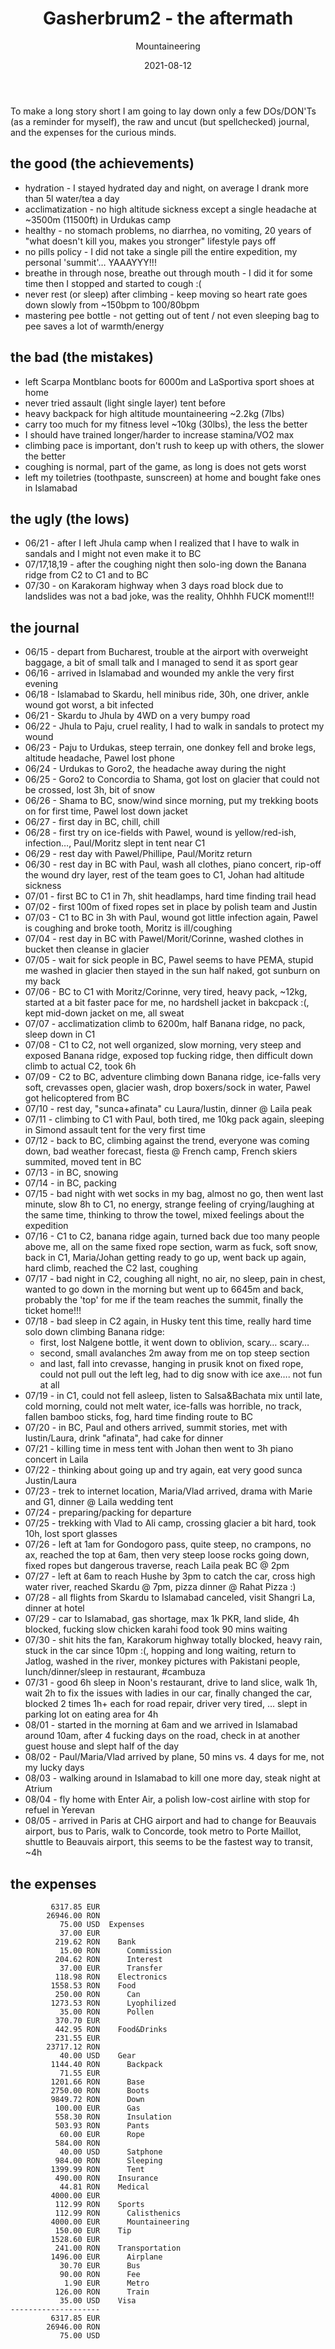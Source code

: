#+title: Gasherbrum2 - the aftermath
#+subtitle: Mountaineering
#+date: 2021-08-12
#+tags[]: mountaineering alpinism gasherbrum2 expedition summit

To make a long story short I am going to lay down only a few DOs/DON'Ts (as a reminder for myself), the raw and uncut (but spellchecked) journal, and the expenses for the curious minds.

** the good (the achievements)
   - hydration - I stayed hydrated day and night, on average I drank more than 5l water/tea a day
   - acclimatization - no high altitude sickness except a single headache at ~3500m (11500ft) in Urdukas camp
   - healthy - no stomach problems, no diarrhea, no vomiting, 20 years of "what doesn't kill you, makes you stronger" lifestyle pays off
   - no pills policy  - I did not take a single pill the entire expedition, my personal 'summit'... YAAAYYY!!!
   - breathe in through nose, breathe out through mouth - I did it for some time then I stopped and started to cough :(
   - never rest (or sleep) after climbing - keep moving so heart rate goes down slowly from ~150bpm to 100/80bpm
   - mastering pee bottle - not getting out of tent / not even sleeping bag to pee saves a lot of warmth/energy

** the bad (the mistakes)
   - left Scarpa Montblanc boots for 6000m and LaSportiva sport shoes at home
   - never tried assault (light single layer) tent before
   - heavy backpack for high altitude mountaineering ~2.2kg (7lbs)
   - carry too much for my fitness level ~10kg (30lbs), the less the  better
   - I should have trained longer/harder to increase stamina/VO2 max
   - climbing pace is important, don't rush to keep up with others, the slower the better
   - coughing is normal, part of the game, as long is does not gets worst
   - left my toiletries (toothpaste, sunscreen) at home and bought fake ones in Islamabad

** the ugly (the lows)
   - 06/21 - after I left Jhula camp when I realized that I have to walk in sandals and I might not even make it to BC
   - 07/17,18,19 - after the coughing night then solo-ing down the Banana ridge from C2 to C1 and to BC
   - 07/30 - on Karakoram highway when 3 days road block due to landslides was not a bad joke, was the reality, Ohhhh FUCK moment!!!

** the journal
- 06/15 - depart from Bucharest, trouble at the airport with overweight baggage, a bit of small talk and I managed to send it as sport gear
- 06/16 - arrived in Islamabad and wounded my ankle the very first evening
- 06/18 - Islamabad to Skardu, hell minibus ride, 30h, one driver, ankle wound got worst, a bit infected
- 06/21 - Skardu to Jhula by 4WD on a very bumpy road
- 06/22 - Jhula to Paju, cruel reality, I had to walk in sandals to protect my wound
- 06/23 - Paju to Urdukas, steep terrain, one donkey fell and broke legs, altitude headache, Pawel lost phone
- 06/24 - Urdukas to Goro2, the headache away during the night
- 06/25 - Goro2 to Concordia to Shama, got lost on glacier that could not be crossed, lost 3h, bit of snow
- 06/26 - Shama to BC, snow/wind since morning, put my trekking boots on for first time, Pawel lost down jacket
- 06/27 - first day in BC, chill, chill
- 06/28 - first try on ice-fields with Pawel, wound is yellow/red-ish, infection..., Paul/Moritz slept in tent near C1
- 06/29 - rest day with Pawel/Phillipe, Paul/Moritz return
- 06/30 - rest day in BC with Paul, wash all clothes, piano concert, rip-off the wound dry layer, rest of the team goes to C1, Johan had altitude sickness
- 07/01 - first BC to C1 in 7h, shit headlamps, hard time finding trail head
- 07/02 - first 100m of fixed ropes set in place by polish team and Justin
- 07/03 - C1 to BC in 3h with Paul, wound got little infection again, Pawel is coughing and broke tooth, Moritz is ill/coughing
- 07/04 - rest day in BC with Pawel/Morit/Corinne, washed clothes in bucket then cleanse in glacier
- 07/05 - wait for sick people in BC, Pawel seems to have PEMA, stupid me washed in glacier then stayed in the sun half naked, got sunburn on my back
- 07/06 - BC to C1 with Moritz/Corinne, very tired, heavy pack, ~12kg, started at a bit faster pace for me, no hardshell jacket in bakcpack :(, kept mid-down jacket on me, all sweat
- 07/07 - acclimatization climb to 6200m, half Banana ridge, no pack, sleep down in C1
- 07/08 - C1 to C2, not well organized, slow morning, very steep and exposed Banana ridge, exposed top fucking ridge, then difficult down climb to actual C2, took 6h
- 07/09 - C2 to BC, adventure climbing down Banana ridge, ice-falls very soft, crevasses open, glacier wash, drop boxers/sock in water, Pawel got helicoptered from BC
- 07/10 - rest day, "sunca+afinata" cu Laura/Iustin, dinner @ Laila peak
- 07/11 - climbing to C1 with Paul, both tired, me 10kg pack again, sleeping in Simond assault tent for the very first time
- 07/12 - back to BC, climbing against the trend, everyone was coming down, bad weather forecast, fiesta @ French camp, French skiers summited, moved tent in BC
- 07/13 - in BC, snowing
- 07/14 - in BC, packing
- 07/15 - bad night with wet socks in my bag, almost no go, then went last minute, slow 8h to C1, no energy, strange feeling of crying/laughing at the same time, thinking to throw the towel, mixed feelings about the expedition
- 07/16 - C1 to C2, banana ridge again, turned back due too many people above me, all on the same fixed rope section, warm as fuck, soft snow, back in C1, Maria/Johan getting ready to go up, went back up again,  hard climb, reached the C2 last, coughing
- 07/17 - bad night in C2, coughing all night, no air, no sleep, pain in chest, wanted to go down in the morning but went up to 6645m and back, probably the 'top' for me if the team reaches the summit, finally the ticket home!!!
- 07/18 - bad sleep in C2 again, in Husky tent this time, really hard time solo down climbing Banana ridge:
  - first, lost Nalgene bottle, it went down to oblivion, scary... scary...
  - second, small avalanches 2m away from me on top steep section
  - and last, fall into crevasse, hanging in prusik knot on fixed rope, could not pull out the left leg, had to dig snow with ice axe.... not fun at all
- 07/19 - in C1, could not fell asleep, listen to Salsa&Bachata mix until late, cold morning, could not melt water, ice-falls was horrible, no track, fallen bamboo sticks, fog, hard time finding route to BC
- 07/20 - in BC, Paul and others arrived, summit stories, met with Iustin/Laura, drink "afinata", had cake for dinner
- 07/21 - killing time in mess tent with Johan then went to 3h piano concert in Laila
- 07/22 - thinking about going up and try again, eat very good sunca Justin/Laura
- 07/23 - trek to internet location, Maria/Vlad arrived, drama with Marie and G1, dinner @ Laila wedding tent
- 07/24 - preparing/packing for departure
- 07/25 - trekking with Vlad to Ali camp, crossing glacier a bit hard, took 10h, lost sport glasses
- 07/26 - left at 1am for Gondogoro pass, quite steep, no crampons, no ax, reached the top at 6am, then very steep loose rocks going down, fixed ropes but dangerous traverse, reach Laila peak BC @ 2pm
- 07/27 - left at 6am to reach Hushe by 3pm to catch the car, cross high water river, reached Skardu @ 7pm, pizza dinner @ Rahat Pizza :)
- 07/28 - all flights from Skardu to Islamabad canceled, visit Shangri La, dinner at hotel
- 07/29 - car to Islamabad, gas shortage, max 1k PKR, land slide, 4h blocked, fucking slow chicken karahi food took 90 mins waiting
- 07/30 - shit hits the fan, Karakorum highway totally blocked, heavy rain, stuck in the car since 10pm :(, hopping and long waiting, return to Jatlog, washed in the river, monkey pictures with Pakistani people, lunch/dinner/sleep in restaurant, #cambuza
- 07/31 - good 6h sleep in Noon's restaurant, drive to land slice, walk 1h, wait 2h to fix the issues with ladies in our car, finally changed the car, blocked 2 times 1h+ each for road repair, driver very tired, ... slept in parking lot on eating area for 4h
- 08/01 - started in the morning at 6am and we arrived in Islamabad around 10am, after 4 fucking days on the road, check in at another guest house and slept half of the day
- 08/02 - Paul/Maria/Vlad arrived by plane, 50 mins vs. 4 days for me, not my lucky days
- 08/03 - walking around in Islamabad to kill one more day, steak night at Atrium
- 08/04 - fly home with Enter Air, a polish low-cost airline with stop for refuel in Yerevan
- 08/05 - arrived in Paris at CHG airport and had to change for Beauvais airport, bus to Paris, walk to Concorde, took metro to Porte Maillot, shuttle to Beauvais airport, this seems to be the fastest way to transit, ~4h

** the expenses
   #+begin_example
            6317.85 EUR
           26946.00 RON
              75.00 USD  Expenses
              37.00 EUR
             219.62 RON    Bank
              15.00 RON      Commission
             204.62 RON      Interest
              37.00 EUR      Transfer
             118.98 RON    Electronics
            1558.53 RON    Food
             250.00 RON      Can
            1273.53 RON      Lyophilized
              35.00 RON      Pollen
             370.70 EUR
             442.95 RON    Food&Drinks
             231.55 EUR
           23717.12 RON
              40.00 USD    Gear
            1144.40 RON      Backpack
              71.55 EUR
            1201.66 RON      Base
            2750.00 RON      Boots
            9849.72 RON      Down
             100.00 EUR      Gas
             558.30 RON      Insulation
             503.93 RON      Pants
              60.00 EUR      Rope
             584.00 RON
              40.00 USD      Satphone
             984.00 RON      Sleeping
            1399.99 RON      Tent
             490.00 RON    Insurance
              44.81 RON    Medical
            4000.00 EUR
             112.99 RON    Sports
             112.99 RON      Calisthenics
            4000.00 EUR      Mountaineering
             150.00 EUR    Tip
            1528.60 EUR
             241.00 RON    Transportation
            1496.00 EUR      Airplane
              30.70 EUR      Bus
              90.00 RON      Fee
               1.90 EUR      Metro
             126.00 RON      Train
              35.00 USD    Visa
   --------------------
            6317.85 EUR
           26946.00 RON
              75.00 USD
   #+end_example
